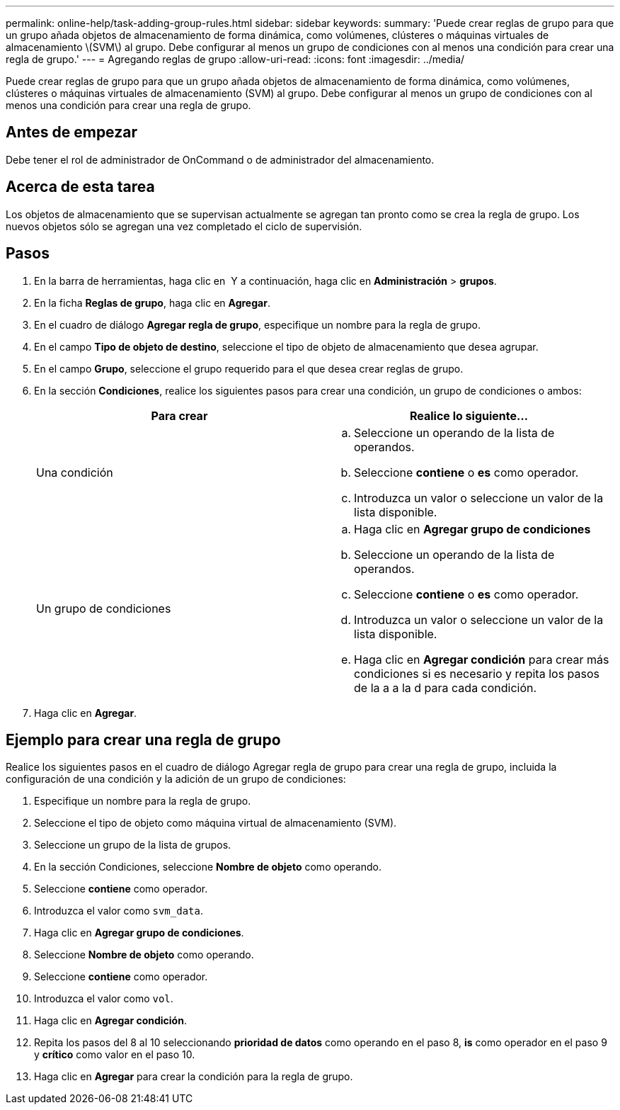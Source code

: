 ---
permalink: online-help/task-adding-group-rules.html 
sidebar: sidebar 
keywords:  
summary: 'Puede crear reglas de grupo para que un grupo añada objetos de almacenamiento de forma dinámica, como volúmenes, clústeres o máquinas virtuales de almacenamiento \(SVM\) al grupo. Debe configurar al menos un grupo de condiciones con al menos una condición para crear una regla de grupo.' 
---
= Agregando reglas de grupo
:allow-uri-read: 
:icons: font
:imagesdir: ../media/


[role="lead"]
Puede crear reglas de grupo para que un grupo añada objetos de almacenamiento de forma dinámica, como volúmenes, clústeres o máquinas virtuales de almacenamiento (SVM) al grupo. Debe configurar al menos un grupo de condiciones con al menos una condición para crear una regla de grupo.



== Antes de empezar

Debe tener el rol de administrador de OnCommand o de administrador del almacenamiento.



== Acerca de esta tarea

Los objetos de almacenamiento que se supervisan actualmente se agregan tan pronto como se crea la regla de grupo. Los nuevos objetos sólo se agregan una vez completado el ciclo de supervisión.



== Pasos

. En la barra de herramientas, haga clic en *image:../media/clusterpage-settings-icon.gif[""]* Y a continuación, haga clic en *Administración* > *grupos*.
. En la ficha *Reglas de grupo*, haga clic en *Agregar*.
. En el cuadro de diálogo *Agregar regla de grupo*, especifique un nombre para la regla de grupo.
. En el campo *Tipo de objeto de destino*, seleccione el tipo de objeto de almacenamiento que desea agrupar.
. En el campo *Grupo*, seleccione el grupo requerido para el que desea crear reglas de grupo.
. En la sección *Condiciones*, realice los siguientes pasos para crear una condición, un grupo de condiciones o ambos:
+
|===
| Para crear | Realice lo siguiente... 


 a| 
Una condición
 a| 
.. Seleccione un operando de la lista de operandos.
.. Seleccione *contiene* o *es* como operador.
.. Introduzca un valor o seleccione un valor de la lista disponible.




 a| 
Un grupo de condiciones
 a| 
.. Haga clic en *Agregar grupo de condiciones*
.. Seleccione un operando de la lista de operandos.
.. Seleccione *contiene* o *es* como operador.
.. Introduzca un valor o seleccione un valor de la lista disponible.
.. Haga clic en *Agregar condición* para crear más condiciones si es necesario y repita los pasos de la a a la d para cada condición.


|===
. Haga clic en *Agregar*.




== Ejemplo para crear una regla de grupo

Realice los siguientes pasos en el cuadro de diálogo Agregar regla de grupo para crear una regla de grupo, incluida la configuración de una condición y la adición de un grupo de condiciones:

. Especifique un nombre para la regla de grupo.
. Seleccione el tipo de objeto como máquina virtual de almacenamiento (SVM).
. Seleccione un grupo de la lista de grupos.
. En la sección Condiciones, seleccione *Nombre de objeto* como operando.
. Seleccione *contiene* como operador.
. Introduzca el valor como `svm_data`.
. Haga clic en *Agregar grupo de condiciones*.
. Seleccione *Nombre de objeto* como operando.
. Seleccione *contiene* como operador.
. Introduzca el valor como `vol`.
. Haga clic en *Agregar condición*.
. Repita los pasos del 8 al 10 seleccionando *prioridad de datos* como operando en el paso 8, *is* como operador en el paso 9 y *crítico* como valor en el paso 10.
. Haga clic en *Agregar* para crear la condición para la regla de grupo.

